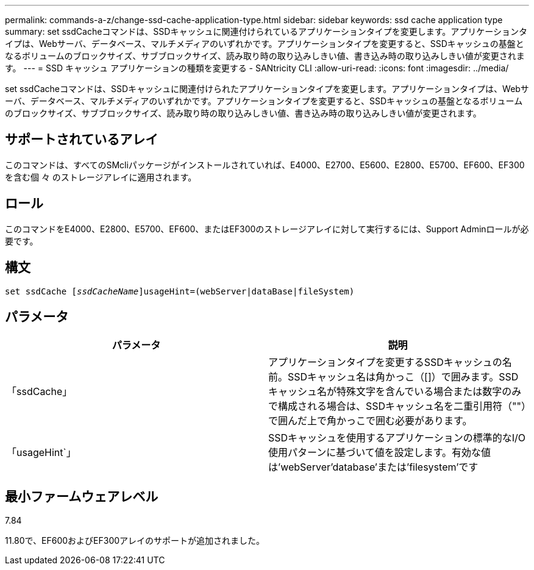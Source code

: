 ---
permalink: commands-a-z/change-ssd-cache-application-type.html 
sidebar: sidebar 
keywords: ssd cache application type 
summary: set ssdCacheコマンドは、SSDキャッシュに関連付けられているアプリケーションタイプを変更します。アプリケーションタイプは、Webサーバ、データベース、マルチメディアのいずれかです。アプリケーションタイプを変更すると、SSDキャッシュの基盤となるボリュームのブロックサイズ、サブブロックサイズ、読み取り時の取り込みしきい値、書き込み時の取り込みしきい値が変更されます。 
---
= SSD キャッシュ アプリケーションの種類を変更する - SANtricity CLI
:allow-uri-read: 
:icons: font
:imagesdir: ../media/


[role="lead"]
set ssdCacheコマンドは、SSDキャッシュに関連付けられたアプリケーションタイプを変更します。アプリケーションタイプは、Webサーバ、データベース、マルチメディアのいずれかです。アプリケーションタイプを変更すると、SSDキャッシュの基盤となるボリュームのブロックサイズ、サブブロックサイズ、読み取り時の取り込みしきい値、書き込み時の取り込みしきい値が変更されます。



== サポートされているアレイ

このコマンドは、すべてのSMcliパッケージがインストールされていれば、E4000、E2700、E5600、E2800、E5700、EF600、EF300を含む個 々 のストレージアレイに適用されます。



== ロール

このコマンドをE4000、E2800、E5700、EF600、またはEF300のストレージアレイに対して実行するには、Support Adminロールが必要です。



== 構文

[source, cli, subs="+macros"]
----
set ssdCache pass:quotes[[_ssdCacheName_]]usageHint=(webServer|dataBase|fileSystem)
----


== パラメータ

|===
| パラメータ | 説明 


 a| 
「ssdCache」
 a| 
アプリケーションタイプを変更するSSDキャッシュの名前。SSDキャッシュ名は角かっこ（[]）で囲みます。SSDキャッシュ名が特殊文字を含んでいる場合または数字のみで構成される場合は、SSDキャッシュ名を二重引用符（""）で囲んだ上で角かっこで囲む必要があります。



 a| 
「usageHint`」
 a| 
SSDキャッシュを使用するアプリケーションの標準的なI/O使用パターンに基づいて値を設定します。有効な値は'webServer'database'または'filesystem'です

|===


== 最小ファームウェアレベル

7.84

11.80で、EF600およびEF300アレイのサポートが追加されました。

